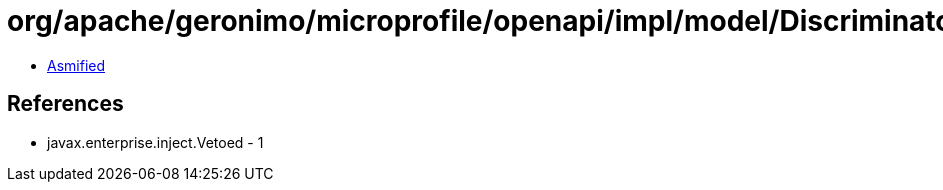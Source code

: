 = org/apache/geronimo/microprofile/openapi/impl/model/DiscriminatorImpl.class

 - link:DiscriminatorImpl-asmified.java[Asmified]

== References

 - javax.enterprise.inject.Vetoed - 1
